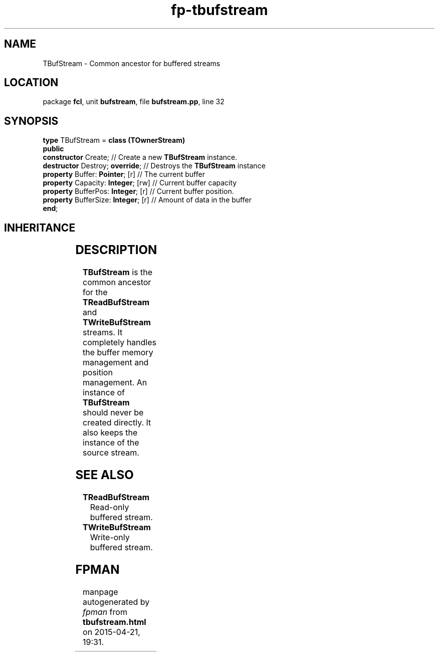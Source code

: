 .\" file autogenerated by fpman
.TH "fp-tbufstream" 3 "2014-03-14" "fpman" "Free Pascal Programmer's Manual"
.SH NAME
TBufStream - Common ancestor for buffered streams
.SH LOCATION
package \fBfcl\fR, unit \fBbufstream\fR, file \fBbufstream.pp\fR, line 32
.SH SYNOPSIS
\fBtype\fR TBufStream = \fBclass (TOwnerStream)\fR
.br
\fBpublic\fR
  \fBconstructor\fR Create;               // Create a new \fBTBufStream\fR instance.
  \fBdestructor\fR Destroy; \fBoverride\fR;     // Destroys the \fBTBufStream\fR instance
  \fBproperty\fR Buffer: \fBPointer\fR; [r]     // The current buffer
  \fBproperty\fR Capacity: \fBInteger\fR; [rw]  // Current buffer capacity
  \fBproperty\fR BufferPos: \fBInteger\fR; [r]  // Current buffer position.
  \fBproperty\fR BufferSize: \fBInteger\fR; [r] // Amount of data in the buffer
.br
\fBend\fR;
.SH INHERITANCE
.TS
l l
l l
l l
l l.
\fBTBufStream\fR	Common ancestor for buffered streams
\fBTOwnerStream\fR	
\fBTStream\fR	
\fBTObject\fR	
.TE
.SH DESCRIPTION
\fBTBufStream\fR is the common ancestor for the \fBTReadBufStream\fR and \fBTWriteBufStream\fR streams. It completely handles the buffer memory management and position management. An instance of \fBTBufStream\fR should never be created directly. It also keeps the instance of the source stream.


.SH SEE ALSO
.TP
.B TReadBufStream
Read-only buffered stream.
.TP
.B TWriteBufStream
Write-only buffered stream.

.SH FPMAN
manpage autogenerated by \fIfpman\fR from \fBtbufstream.html\fR on 2015-04-21, 19:31.

